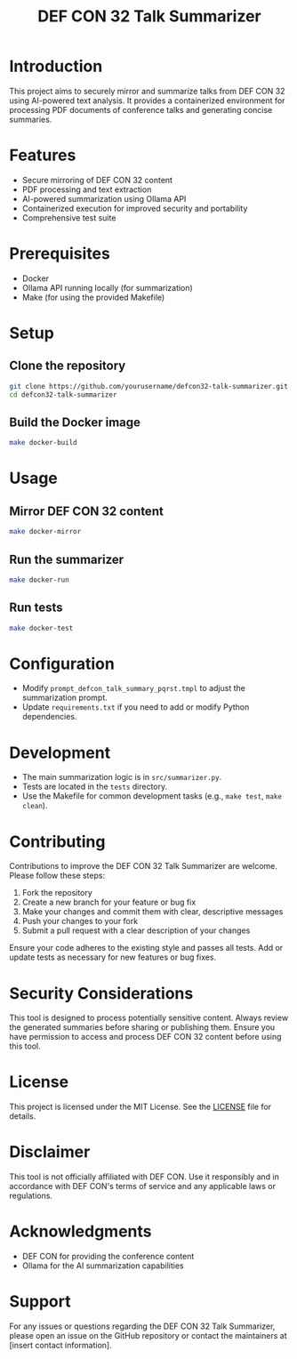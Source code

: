 #+TITLE: DEF CON 32 Talk Summarizer

* Introduction
This project aims to securely mirror and summarize talks from DEF CON 32 using AI-powered text analysis. It provides a containerized environment for processing PDF documents of conference talks and generating concise summaries.

* Features
- Secure mirroring of DEF CON 32 content
- PDF processing and text extraction
- AI-powered summarization using Ollama API
- Containerized execution for improved security and portability
- Comprehensive test suite

* Prerequisites
- Docker
- Ollama API running locally (for summarization)
- Make (for using the provided Makefile)

* Setup
** Clone the repository
#+BEGIN_SRC sh
git clone https://github.com/yourusername/defcon32-talk-summarizer.git
cd defcon32-talk-summarizer
#+END_SRC

** Build the Docker image
#+BEGIN_SRC sh
make docker-build
#+END_SRC

* Usage
** Mirror DEF CON 32 content
#+BEGIN_SRC sh
make docker-mirror
#+END_SRC

** Run the summarizer
#+BEGIN_SRC sh
make docker-run
#+END_SRC

** Run tests
#+BEGIN_SRC sh
make docker-test
#+END_SRC

* Configuration
- Modify =prompt_defcon_talk_summary_pqrst.tmpl= to adjust the summarization prompt.
- Update =requirements.txt= if you need to add or modify Python dependencies.

* Development
- The main summarization logic is in =src/summarizer.py=.
- Tests are located in the =tests= directory.
- Use the Makefile for common development tasks (e.g., =make test=, =make clean=).

* Contributing
Contributions to improve the DEF CON 32 Talk Summarizer are welcome. Please follow these steps:

1. Fork the repository
2. Create a new branch for your feature or bug fix
3. Make your changes and commit them with clear, descriptive messages
4. Push your changes to your fork
5. Submit a pull request with a clear description of your changes

Ensure your code adheres to the existing style and passes all tests. Add or update tests as necessary for new features or bug fixes.

* Security Considerations
This tool is designed to process potentially sensitive content. Always review the generated summaries before sharing or publishing them. Ensure you have permission to access and process DEF CON 32 content before using this tool.

* License
This project is licensed under the MIT License. See the [[file:LICENSE][LICENSE]] file for details.

* Disclaimer
This tool is not officially affiliated with DEF CON. Use it responsibly and in accordance with DEF CON's terms of service and any applicable laws or regulations.

* Acknowledgments
- DEF CON for providing the conference content
- Ollama for the AI summarization capabilities

* Support
For any issues or questions regarding the DEF CON 32 Talk Summarizer, please open an issue on the GitHub repository or contact the maintainers at [insert contact information].
